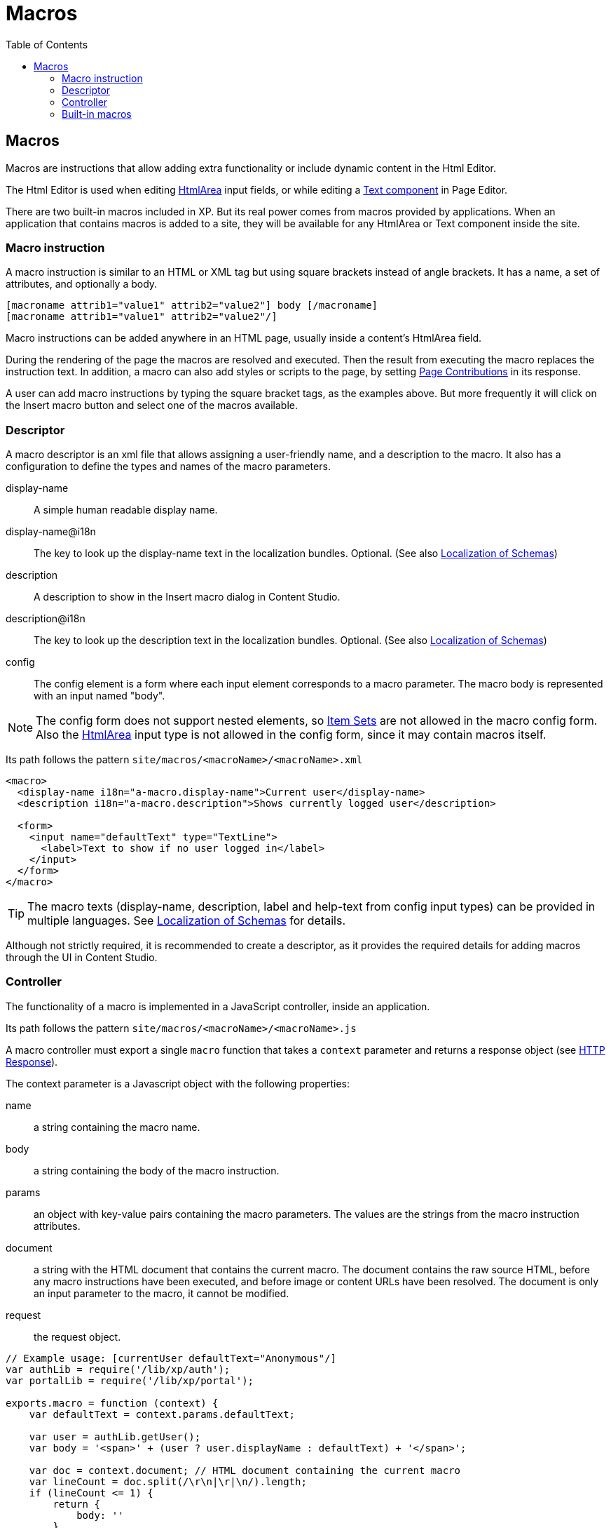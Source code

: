 = Macros
:toc: right

== Macros

Macros are instructions that allow adding extra functionality or include dynamic content in the Html Editor.

The Html Editor is used when editing https://developer.enonic.com/docs/xp/stable/cms/input-types#htmlarea[HtmlArea] input fields, or while editing a https://developer.enonic.com/docs/xp/stable/cms/components#text[Text component] in Page Editor.

There are two built-in macros included in XP. But its real power comes from macros provided by applications. When an application that contains macros is added to a site, they will be available for any HtmlArea or Text component inside the site.

=== Macro instruction

A macro instruction is similar to an HTML or XML tag but using square brackets instead of angle brackets. It has a name, a set of attributes, and optionally a body.

 [macroname attrib1="value1" attrib2="value2"] body [/macroname]
 [macroname attrib1="value1" attrib2="value2"/]

Macro instructions can be added anywhere in an HTML page, usually inside a content’s HtmlArea field.

During the rendering of the page the macros are resolved and executed. Then the result from executing the macro replaces the instruction text. In addition, a macro can also add styles or scripts to the page, by setting https://developer.enonic.com/docs/xp/stable/cms/contributions[Page Contributions] in its response.

A user can add macro instructions by typing the square bracket tags, as the examples above. But more frequently it will click on the Insert macro button and select one of the macros available.

=== Descriptor

A macro descriptor is an xml file that allows assigning a user-friendly name, and a description to the macro. It also has a configuration to define the types and names of the macro parameters.

display-name::
A simple human readable display name.
display-name@i18n::
The key to look up the display-name text in the localization bundles. Optional. (See also https://developer.enonic.com/docs/xp/stable/cms/schemas#schema_localization[Localization of Schemas])
description::
A description to show in the Insert macro dialog in Content Studio.
description@i18n::
The key to look up the description text in the localization bundles. Optional. (See also https://developer.enonic.com/docs/xp/stable/cms/schemas#schema_localization[Localization of Schemas])
config::
The config element is a form where each input element corresponds to a macro parameter. The macro body is represented with an input named "body".

NOTE: The config form does not support nested elements, so https://developer.enonic.com/docs/xp/stable/cms/schemas#itemset[Item Sets] are not allowed in the macro config form. Also the https://developer.enonic.com/docs/xp/stable/cms/input-types#htmlarea[HtmlArea] input type is not allowed in the config form, since it may contain macros itself.

Its path follows the pattern `site/macros/<macroName>/<macroName>.xml`

[source, xml]
----
<macro>
  <display-name i18n="a-macro.display-name">Current user</display-name>
  <description i18n="a-macro.description">Shows currently logged user</description>

  <form>
    <input name="defaultText" type="TextLine">
      <label>Text to show if no user logged in</label>
    </input>
  </form>
</macro>
----

TIP: The macro texts (display-name, description, label and help-text from config input types) can be provided in multiple languages. See https://developer.enonic.com/docs/xp/stable/cms/schemas#schema_localization[Localization of Schemas] for details.

Although not strictly required, it is recommended to create a descriptor, as it provides the required details for adding macros through the UI in Content Studio.

=== Controller

The functionality of a macro is implemented in a JavaScript controller, inside an application.

Its path follows the pattern `site/macros/<macroName>/<macroName>.js`

A macro controller must export a single `macro` function that takes a `context` parameter and returns a response object (see https://developer.enonic.com/docs/xp/stable/framework/http#http-response[HTTP Response]).

The context parameter is a Javascript object with the following properties:

name::
a string containing the macro name.
body::
a string containing the body of the macro instruction.
params::
an object with key-value pairs containing the macro parameters. The values are the strings from the macro instruction attributes.
document::
a string with the HTML document that contains the current macro. The document contains the raw source HTML, before any macro instructions have been executed, and before image or content URLs have been resolved. The document is only an input parameter to the macro, it cannot be modified.
request::
the request object.

[source, js]
----
// Example usage: [currentUser defaultText="Anonymous"/]
var authLib = require('/lib/xp/auth');
var portalLib = require('/lib/xp/portal');

exports.macro = function (context) {
    var defaultText = context.params.defaultText;

    var user = authLib.getUser();
    var body = '<span>' + (user ? user.displayName : defaultText) + '</span>';

    var doc = context.document; // HTML document containing the current macro
    var lineCount = doc.split(/\r\n|\r|\n/).length;
    if (lineCount <= 1) {
        return {
            body: ''
        }
    }

    return {
        body: body,
        pageContributions: {
            headEnd: [
                '<link href="' + portalLib.assetUrl({path: 'css/current-user.css'}) + '"/>'
            ]
        }
    }
};
----

Note that only the `body` and `pageContributions` fields of the response are relevant for macro controllers.

TIP: A macro controller can also use libraries, like any other JavaScript controller.

=== Built-in macros

There are currently 2 built-in macros that are included in XP and available for any site:

disable::
The contents (body) of this macro will not be evaluated as macros. That allows rendering another macro instruction as text without executing it. It is useful for documenting macros, for example. This macro has no parameters.
embed::
It allows embedding an <iframe> element in an HTML area. This is a generic way for embedding content from an external source (e.g. YouTube videos). This macro has no parameters.

Examples:
----
[disable]Example of macro instruction: [myMacro param1="value1"/][/disable]

[embed]<iframe src="https://www.youtube.com/embed/cFfxuWUgcvI" allowfullscreen></iframe>[/embed]
----
NOTE: A macro may optionally have its own specific icon. The icon can be assigned to the macro by adding a PNG or SVG file with the same name, in the macro folder, e.g. `site/macros/myMacro/myMacro.svg`
